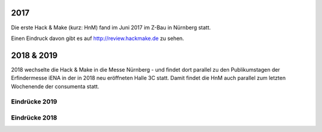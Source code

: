 .. title: Review
.. slug: review
.. date: 2020-01-11 14:02:57 UTC+01:00
.. tags: 
.. category: 
.. link: 
.. description: 
.. type: text


2017
====

Die erste Hack & Make (kurz: HnM) fand im Juni 2017 im Z-Bau in Nürnberg statt.

Einen Eindruck davon gibt es auf http://review.hackmake.de zu sehen.


2018 & 2019
===========

2018 wechselte die Hack & Make in die Messe Nürnberg - und findet dort parallel zu den Publikumstagen der Erfindermesse iENA
in der in 2018 neu eröffneten Halle 3C statt.
Damit findet die HnM auch parallel zum letzten Wochenende der consumenta statt.


Eindrücke 2019
-------------------

.. gallery:: HnM2019


Eindrücke 2018
-------------------

.. gallery:: HnM2018
